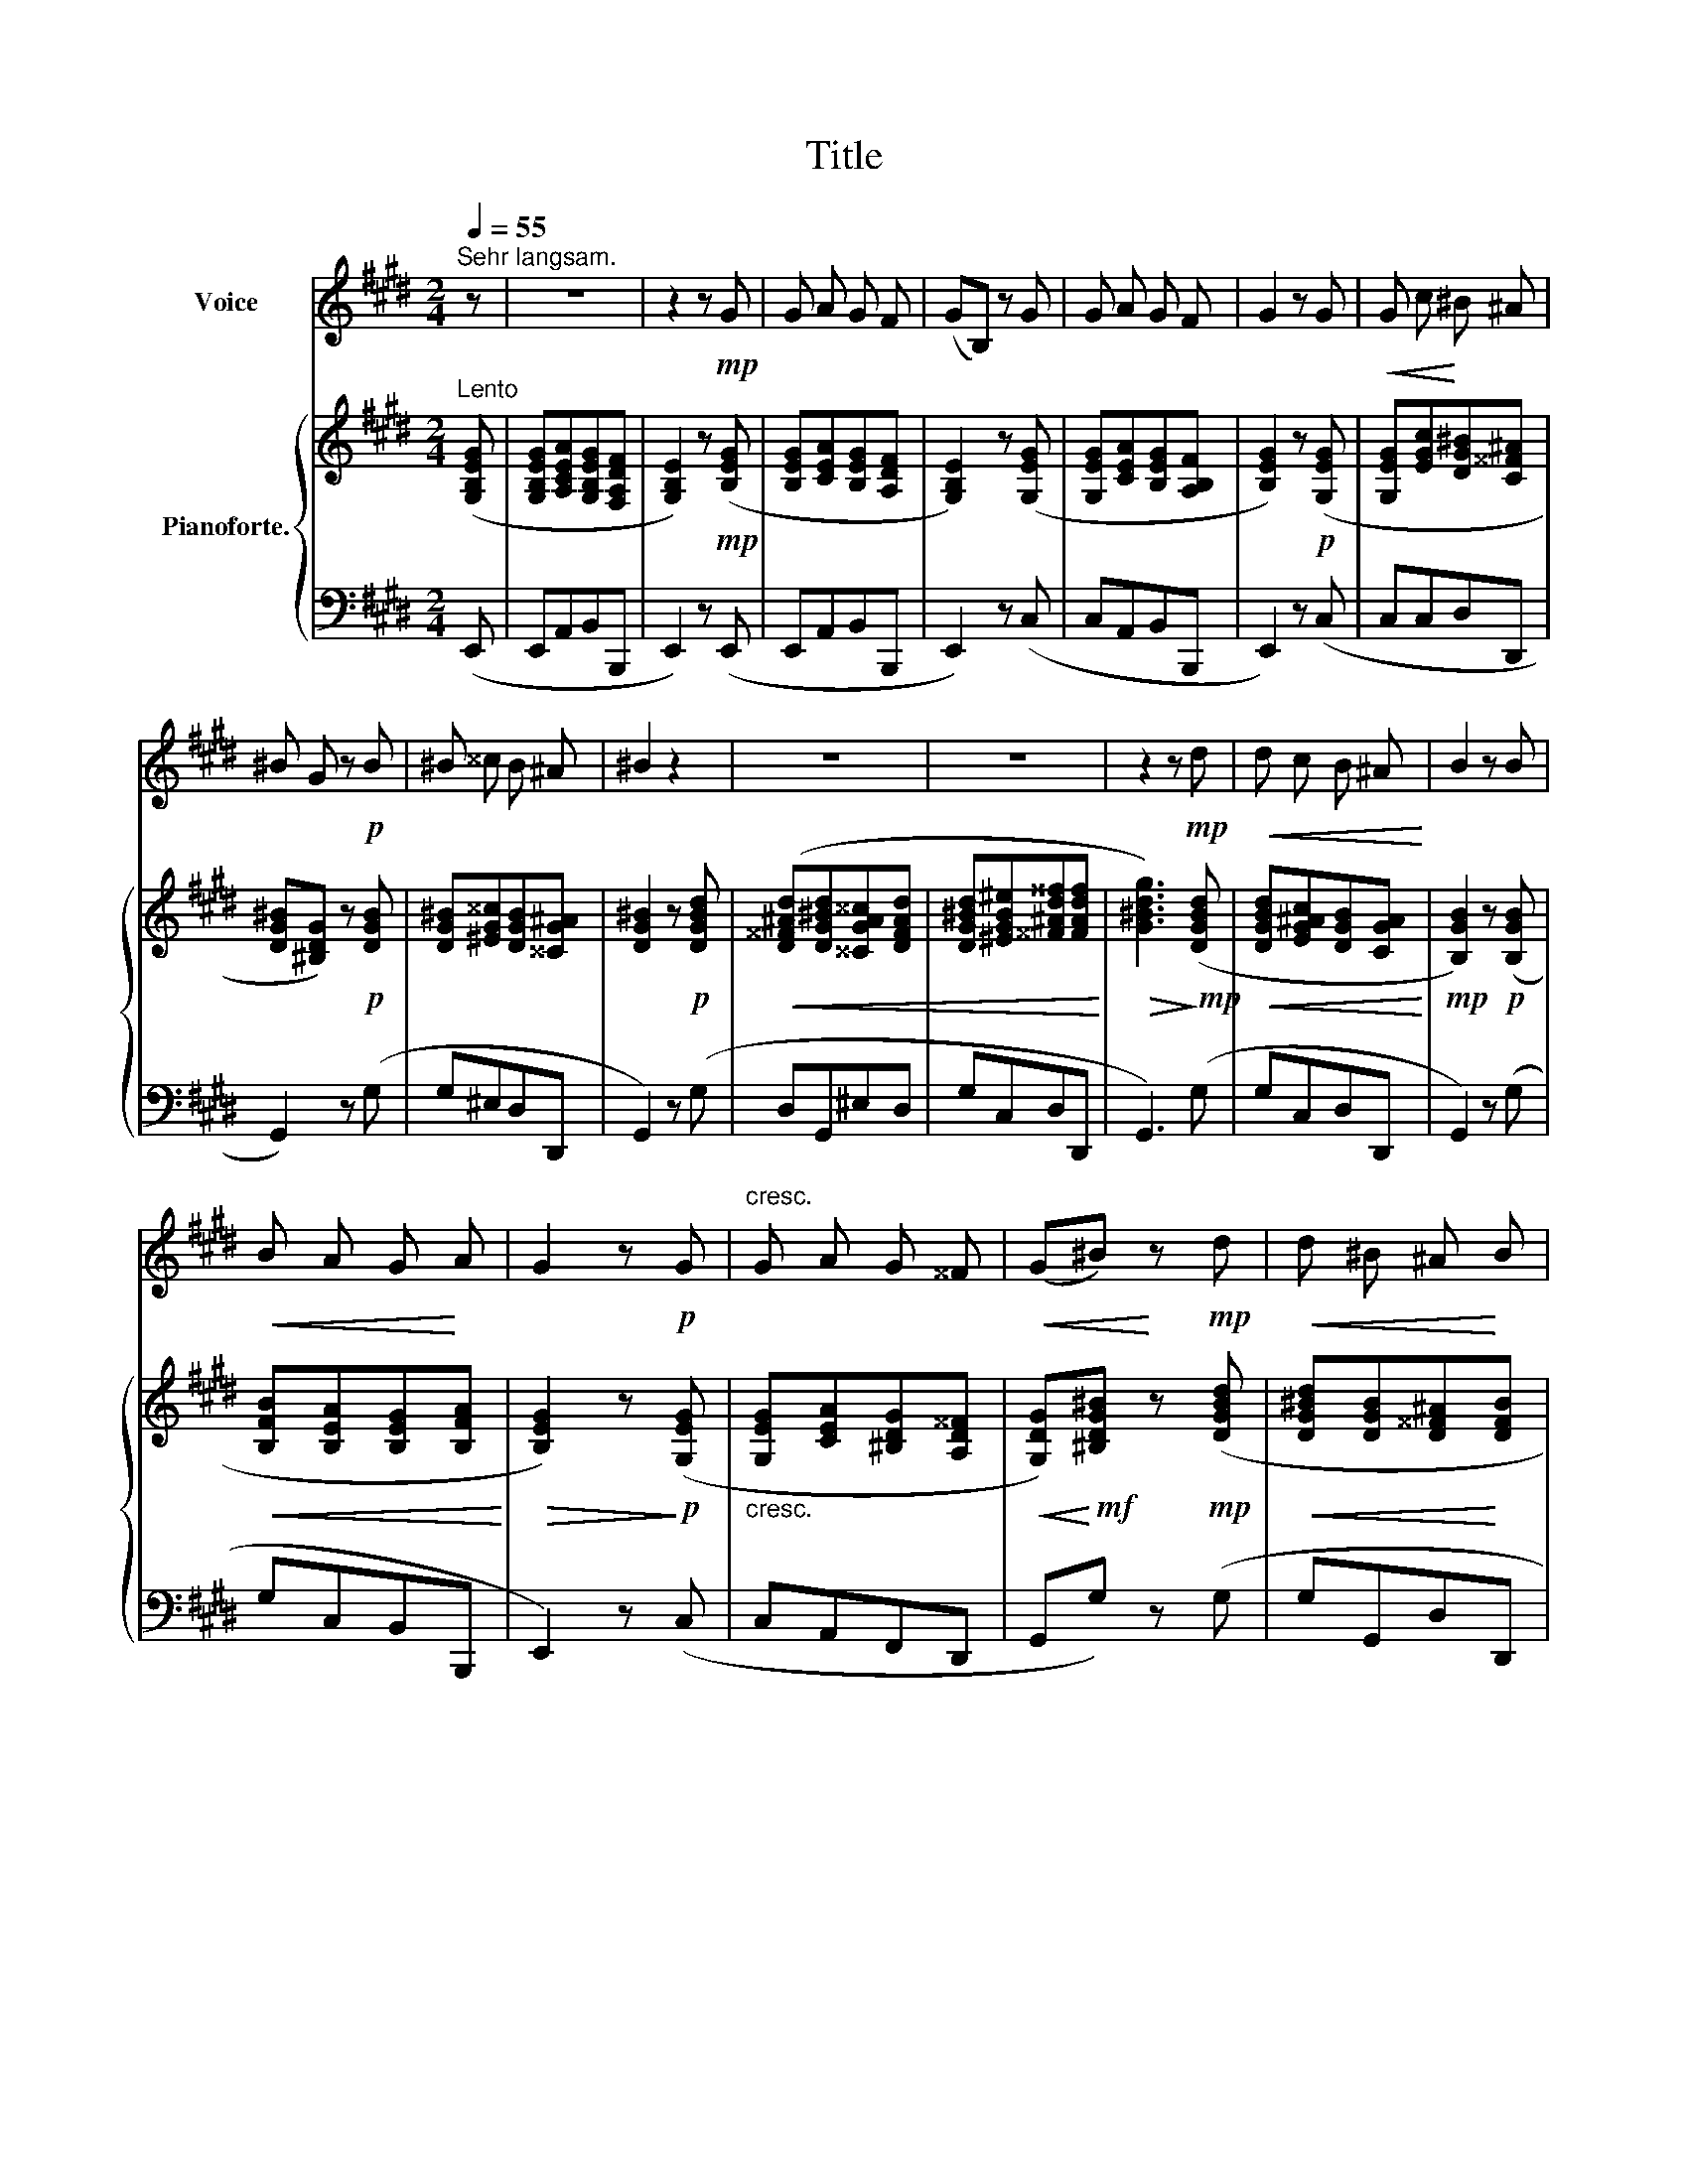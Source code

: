 X:1
T:Title
%%score ( 1 2 ) { 3 | ( 4 5 ) }
L:1/8
Q:1/4=55
M:2/4
K:E
V:1 treble nm="Voice"
V:2 treble 
V:3 treble nm="Pianoforte."
V:4 bass 
V:5 bass 
V:1
"^Sehr langsam." z | z4 | z2 z!mp! G | G A G F | (GB,) z G | G A G F | G2 z G |!<(! G c!<)! ^B ^A | %8
 ^B G z!p! B | ^B ^^c B ^A | ^B2 z2 | z4 | z4 | z2 z!mp! d |!<(! d c B ^A!<)! | B2 z B | %16
!<(! B A G!<)! A | G2 z!p! G |"^cresc." G A G ^^F |!<(! (G^B)!<)! z!mp! d |!<(! d ^B ^A!<)! B | %21
!mf!!<(! ^B2 z!<)!!mf! G |!<(! G ^^F ^A G!<)! |!f! c2 z ^A |!<(! ^A ^^F!<)!!f! G ^B | ^A2 z d | %26
!>(! c c ^B ^A!>)! |!p! ^B G z d |!<(! c c!<)! ^B!>(! ^A | ^B2!>)! z!p! G |"^cresc." G c B ^A | %31
!mf! (c^B) z!mf! B | c e d ^B |!<(! c2 z ^A | ^A ^^F G ^B!<)! |!f! (^AG) G2 | !fermata!z |] %37
V:2
 x | x4 | x4 | x4 | x4 | x4 | x4 | x4 | x4 | x4 | x4 | x4 | x4 | x4 | x4 | x4 | x4 | x4 | x4 | x4 | %20
 x4 | x4 | x4 | x4 | x4 | x4 | x4 | x4 | x4 | x4 | x2 x G | c ^B x2 | x4 | x3 ^A | ^A ^^F G x | %35
 x4 | x |] %37
V:3
"^Lento" ([G,B,EG] | [G,B,EG][A,CEA][G,B,EG][F,A,DF] | [G,B,E]2) z!mp! ([B,EG] | %3
 [B,EG][CEA][B,EG][A,DF] | [G,B,E]2) z ([G,EG] | [G,EG][CEA][B,EG][A,B,F] | [B,EG]2) z!p! ([G,EG] | %7
 [G,EG][EGc][DG^B][C^^F^A] | [DG^B][^B,DG]) z!p! [DGB] | [DG^B][^EG^^c][DGB][^^CG^A] | %10
 [DG^B]2 z!p! [DGBd] |!<(! ([D^^F^Ad][DG^Bd][^^CGA^^c][DFAd] | %12
 [DG^Bd][^EGB^e][^^F^Ad^^f][FAdf]!<)! |!>(! [G^Bdg]3)!>)!!mp! ([DGBd] | %14
!<(! [DGBd][EG^Ac][DGB][CGA]!<)! |!mp! [B,GB]2) z!p! ([B,GB] |!<(! [B,FB][B,EA][B,EG][B,FA]!<)! | %17
!>(! [B,EG]2) z!>)!!p! ([G,EG] |"_cresc." [G,EG][CEA][^B,DG][A,D^^F] | %19
!<(! [G,DG])!<)!!mf![^B,DG^B] z!mp! ([DGBd] |!<(! [DG^Bd][DGB][D^^F^A]!<)![DFB] | %21
!mf!!<(! [^B,G^B]2) z!<)!!mf! ([B,DG] |!<(! [^B,DG][B,D^^F][^A,DF][B,DG]!<)! | %23
!f! [CEGc]2) z ([D^^F^A] |!<(! [D^^F^A][^A,DF]!<)!!f![^B,DG][DG^B] | [D^^F^A]2) z!p! ([F^Bd] | %26
!>(! [^E^Ac][EAc][DG^B][C^^FA]!>)! |!p! [DG^B][^B,DG]) z ([DGB] | %28
!<(! [^E^Ac][EAc]!<)!!>(![DG^B][C^^FA]!>)! |!p! [^B,G^B]2) z!p! ([B,DG] | %30
"_cresc." [CEG][EGc][DGB][CG^A] |!mf! [DGc][DG^B]) z!mf! ([DGB] | [EGc][E^Ae][F^Bd][DGB] | %33
!<(! [EGc]2) z ([D^^F^A] | [D^^F^A][^A,DF][DG^B][DGB]!<)! | %35
!f!!>(! [D^^F^A][CDG]!>)!!mp! [^B,DG]2) | !fermata![G,B,EG] |] %37
V:4
 (E,, | E,,A,,B,,B,,, | E,,2) z (E,, | E,,A,,B,,B,,, | E,,2) z (C, | C,A,,B,,B,,, | E,,2) z (C, | %7
 C,C,D,D,, | G,,2) z (G, | G,^E,D,D,, | G,,2) z (G, | D,G,,^E,D, | G,C,D,D,, | G,,3) (G, | %14
 G,C,D,D,, | G,,2) z (G, | G,C,B,,B,,, | E,,2) z (C, | C,A,,F,,D,, | G,,G,) z (G, | G,G,,D,D,, | %21
 G,,2) z (G, | G,D,D,,G,, | C,2) z (D, | D,D,,G,,G, | D,2) z (G, | G,C,D,D,, | G,,G,) z (G, | %28
 G,C,D,D,, | G,,2) z (G, | G,C,D,D,, | G,,G,) z (G, | C,^A,,D,G,, | C,2) z (D, | D,D,,G,,G, | %35
 D,D,, G,,2) | !fermata![E,,,E,,] |] %37
V:5
 x | x4 | x4 | x4 | x4 | x4 | x4 | x4 | x4 | x4 | x4 | x4 | x4 | x4 | x4 | x4 | x4 | x4 | x4 | x4 | %20
 x4 | x4 | x4 | x4 | x4 | x4 | x4 | x4 | x4 | x4 | x4 | x4 | x4 | x4 | x4 | D,2 G,,2 | x |] %37

